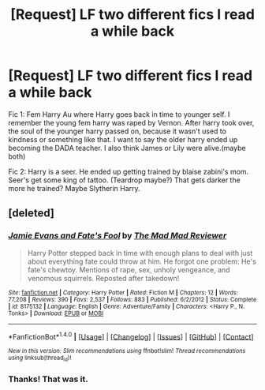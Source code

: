 #+TITLE: [Request] LF two different fics I read a while back

* [Request] LF two different fics I read a while back
:PROPERTIES:
:Author: deaththealien
:Score: 2
:DateUnix: 1497250934.0
:DateShort: 2017-Jun-12
:FlairText: Request
:END:
Fic 1: Fem Harry Au where Harry goes back in time to younger self. I remember the young fem harry was raped by Vernon. After harry took over, the soul of the younger harry passed on, because it wasn't used to kindness or something like that. I want to say the older harry ended up becoming the DADA teacher. I also think James or Lily were alive.(maybe both)

Fic 2: Harry is a seer. He ended up getting trained by blaise zabini's mom. Seer's get some king of tattoo. (Teardrop maybe?) That gets darker the more he trained? Maybe Slytherin Harry.


** [deleted]
:PROPERTIES:
:Score: 2
:DateUnix: 1497252632.0
:DateShort: 2017-Jun-12
:END:

*** [[http://www.fanfiction.net/s/8175132/1/][*/Jamie Evans and Fate's Fool/*]] by [[https://www.fanfiction.net/u/699762/The-Mad-Mad-Reviewer][/The Mad Mad Reviewer/]]

#+begin_quote
  Harry Potter stepped back in time with enough plans to deal with just about everything fate could throw at him. He forgot one problem: He's fate's chewtoy. Mentions of rape, sex, unholy vengeance, and venomous squirrels. Reposted after takedown!
#+end_quote

^{/Site/: [[http://www.fanfiction.net/][fanfiction.net]] *|* /Category/: Harry Potter *|* /Rated/: Fiction M *|* /Chapters/: 12 *|* /Words/: 77,208 *|* /Reviews/: 390 *|* /Favs/: 2,537 *|* /Follows/: 883 *|* /Published/: 6/2/2012 *|* /Status/: Complete *|* /id/: 8175132 *|* /Language/: English *|* /Genre/: Adventure/Family *|* /Characters/: <Harry P., N. Tonks> *|* /Download/: [[http://www.ff2ebook.com/old/ffn-bot/index.php?id=8175132&source=ff&filetype=epub][EPUB]] or [[http://www.ff2ebook.com/old/ffn-bot/index.php?id=8175132&source=ff&filetype=mobi][MOBI]]}

--------------

*FanfictionBot*^{1.4.0} *|* [[[https://github.com/tusing/reddit-ffn-bot/wiki/Usage][Usage]]] | [[[https://github.com/tusing/reddit-ffn-bot/wiki/Changelog][Changelog]]] | [[[https://github.com/tusing/reddit-ffn-bot/issues/][Issues]]] | [[[https://github.com/tusing/reddit-ffn-bot/][GitHub]]] | [[[https://www.reddit.com/message/compose?to=tusing][Contact]]]

^{/New in this version: Slim recommendations using/ ffnbot!slim! /Thread recommendations using/ linksub(thread_id)!}
:PROPERTIES:
:Author: FanfictionBot
:Score: 2
:DateUnix: 1497252638.0
:DateShort: 2017-Jun-12
:END:


*** Thanks! That was it.
:PROPERTIES:
:Author: deaththealien
:Score: 1
:DateUnix: 1497253996.0
:DateShort: 2017-Jun-12
:END:
